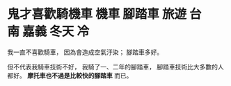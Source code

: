 * 鬼才喜歡騎機車				       :機車:腳踏車:旅遊:台南:嘉義:冬天:冷:
  我一直不喜歡騎車，
  因為會造成空氣汙染；
  腳踏車多好。

  但不代表我騎車技術不好，
  我騎了一、二年的腳踏車，
  腳踏車技術比大多數的人都好。
  *摩托車也不過是比較快的腳踏車* 而已。






